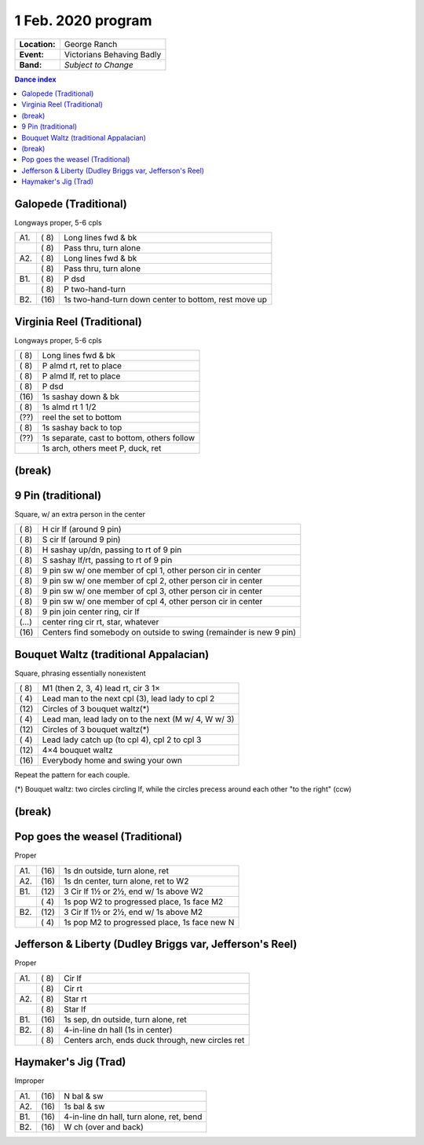 .. meta::
	:viewport: width=device-width, initial-scale=1.0

===================
1 Feb. 2020 program
===================

=============  ===
**Location:**  George Ranch
**Event:**     Victorians Behaving Badly
**Band:**      *Subject to Change*
=============  ===

.. contents:: Dance index

Galopede (Traditional)
----------------------

Longways proper, 5-6 cpls

==== ===== ===
A1.  \( 8) Long lines fwd & bk
..   \( 8) Pass thru, turn alone
A2.  \( 8) Long lines fwd & bk
..   \( 8) Pass thru, turn alone
B1.  \( 8) P dsd
..   \( 8) P two-hand-turn
B2.  \(16) 1s two-hand-turn down center to bottom, rest move up
==== ===== ===

Virginia Reel (Traditional)
---------------------------

Longways proper, 5-6 cpls

===== ===
\( 8) Long lines fwd & bk
\( 8) P almd rt, ret to place
\( 8) P almd lf, ret to place
\( 8) P dsd
\(16) 1s sashay down & bk
\( 8) 1s almd rt 1 1/2
\(??) reel the set to bottom
\( 8) 1s sashay back to top
\(??) 1s separate, cast to bottom, others follow
..    1s arch, others meet P, duck, ret
===== ===

(break)
-------

9 Pin (traditional)
-------------------

Square, w/ an extra person in the center

===== ===
\( 8) H cir lf (around 9 pin)
\( 8) S cir lf (around 9 pin)
\( 8) H sashay up/dn, passing to rt of 9 pin
\( 8) S sashay lf/rt, passing to rt of 9 pin
\( 8) 9 pin sw w/ one member of cpl 1, other person cir in  center
\( 8) 9 pin sw w/ one member of cpl 2, other person cir in center
\( 8) 9 pin sw w/ one member of cpl 3, other person cir in center
\( 8) 9 pin sw w/ one member of cpl 4, other person cir in center
\( 8) 9 pin join center ring, cir lf
\(…)  center ring cir rt, star, whatever
\(16) Centers find somebody on outside to swing (remainder is new 9 pin)
===== ===

Bouquet Waltz (traditional Appalacian)
--------------------------------------

Square, phrasing essentially nonexistent

===== ===
\( 8) M1 (then 2, 3, 4) lead rt, cir 3 1×
\( 4) Lead man to the next cpl (3), lead lady to cpl 2
\(12) Circles of 3 bouquet waltz(*)
\( 4) Lead man, lead lady on  to the next (M w/ 4, W w/ 3)
\(12) Circles of 3 bouquet waltz(*)
\( 4) Lead lady catch up (to cpl 4), cpl 2 to cpl 3
\(12) 4×4 bouquet waltz
\(16) Everybody home and swing your own
===== ===

Repeat the pattern for each couple.

(*) Bouquet waltz: two circles circling lf, while the
circles precess around each other "to the right" (ccw)

(break)
-------

Pop goes the weasel (Traditional)
---------------------------------

Proper

==== ===== ===
A1.  \(16) 1s dn outside, turn alone, ret
A2.  \(16) 1s dn center, turn alone, ret to W2
B1.  \(12) 3 Cir lf 1½ or 2½, end w/ 1s above W2
..   \( 4) 1s pop W2 to progressed place, 1s face M2
B2.  \(12) 3 Cir lf 1½ or 2½, end w/ 1s above M2
..   \( 4) 1s pop M2 to progressed place, 1s face new N
==== ===== ===

Jefferson & Liberty (Dudley Briggs var, Jefferson's Reel)
---------------------------------------------------------

Proper

==== ===== ====
A1.  \( 8) Cir lf
..   \( 8) Cir rt
A2.  \( 8) Star rt
..   \( 8) Star lf
B1.  \(16) 1s sep, dn outside, turn alone, ret
B2.  \( 8) 4-in-line dn hall (1s in center)
..   \( 8) Centers arch, ends duck through, new circles ret
==== ===== ====

Haymaker's Jig (Trad)
---------------------

Improper

==== ===== ===
A1.  \(16) N bal & sw
A2.  \(16) 1s bal & sw
B1.  \(16) 4-in-line dn hall, turn alone, ret, bend
B2.  \(16) W ch (over and back)
==== ===== ===

